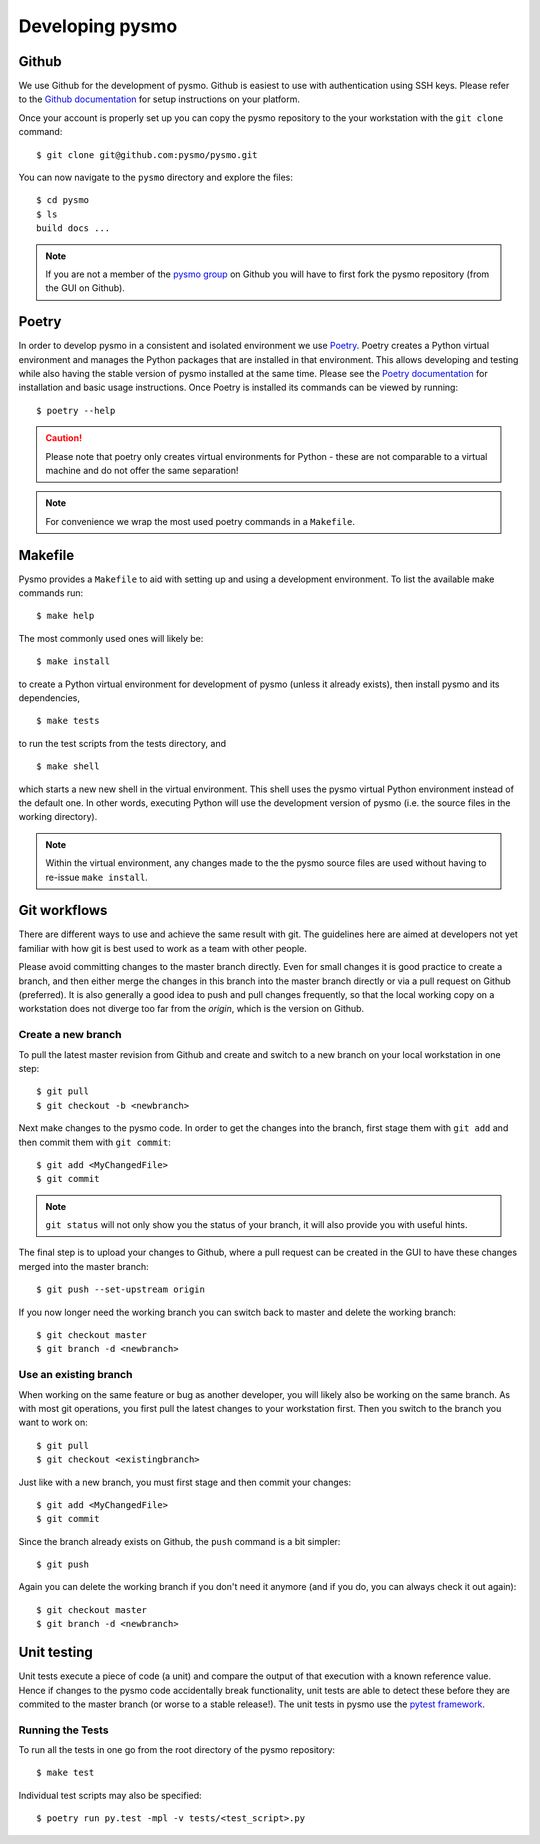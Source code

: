 =================
Developing pysmo
=================

Github
------
We use Github for the development of pysmo. Github is easiest to use with authentication using SSH keys. Please refer to the `Github documentation <https://help.github.com/en/articles/connecting-to-github-with-ssh>`_ for setup instructions on your platform.

Once your account is properly set up you can copy the pysmo repository to the your workstation with the ``git clone`` command::

   $ git clone git@github.com:pysmo/pysmo.git

You can now navigate to the ``pysmo`` directory and explore the files::

   $ cd pysmo
   $ ls
   build docs ...

.. note:: If you are not a member of the `pysmo group <https://github.com/pysmo>`_ on Github you will have to first fork the pysmo repository (from the GUI on Github).

Poetry
------
In order to develop pysmo in a consistent and isolated environment we use `Poetry <https://python-poetry.org/>`_. Poetry creates a Python virtual environment and manages the Python packages that are installed in that environment. This allows developing and testing while also having the stable version of pysmo installed at the same time. Please see the `Poetry documentation <https://python-poetry.org/docs>`_ for installation and basic usage instructions. Once Poetry is installed its commands can be viewed by running::

  $ poetry --help

.. caution:: Please note that poetry only creates virtual environments for Python - these are not comparable to a virtual machine and do not offer the same separation!

.. note:: For convenience we wrap the most used poetry commands in a ``Makefile``.

Makefile
--------

Pysmo provides a ``Makefile`` to aid with setting up and using a development environment. To list the available make commands run::

  $ make help

The most commonly used ones will likely be::

  $ make install

to create a Python virtual environment for development of pysmo (unless it already exists), then install pysmo and its dependencies, ::

  $ make tests

to run the test scripts from the tests directory, and ::

  $ make shell

which starts a new new shell in the virtual environment. This shell uses the pysmo virtual Python environment instead of the default one. In other words, executing Python will use the development version of pysmo (i.e. the source files in the working directory).

.. note:: Within the virtual environment, any changes made to the the pysmo source files are used without having to re-issue ``make install``.

Git workflows
-------------
There are different ways to use and achieve the same result with git. The guidelines here are aimed at developers not yet familiar with how git is best used to work as a team with other people.

Please avoid committing changes to the master branch directly. Even for small changes it is good practice to create a branch, and then either merge the changes in this branch into the master branch directly or via a pull request on Github (preferred). It is also generally a good idea to push and pull changes frequently, so that the local working copy on a workstation does not diverge too far from the `origin`, which is the version on Github.

Create a new branch
^^^^^^^^^^^^^^^^^^^
To pull the latest master revision from Github and create and switch to a new branch on your local workstation in one step::

   $ git pull
   $ git checkout -b <newbranch>

Next make changes to the pysmo code. In order to get the changes into the branch, first stage them with ``git add`` and then commit them with ``git commit``::

   $ git add <MyChangedFile>
   $ git commit

.. note:: ``git status`` will not only show you the status of your branch, it will also provide you with useful hints.

The final step is to upload your changes to Github, where a pull request can be created in the GUI to have these changes merged into the master branch::

   $ git push --set-upstream origin

If you now longer need the working branch you can switch back to master and delete the working branch::

   $ git checkout master
   $ git branch -d <newbranch>


Use an existing branch
^^^^^^^^^^^^^^^^^^^^^^
When working on the same feature or bug as another developer, you will likely also be working on the same branch. As with most git operations, you first pull the latest changes to your workstation first. Then you switch to the branch you want to work on::

   $ git pull
   $ git checkout <existingbranch>

Just like with a new branch, you must first stage and then commit your changes::

   $ git add <MyChangedFile>
   $ git commit

Since the branch already exists on Github, the ``push`` command is a bit simpler::

   $ git push

Again you can delete the working branch if you don't need it anymore (and if you do, you can always check it out again)::

   $ git checkout master
   $ git branch -d <newbranch>


Unit testing
------------
Unit tests execute a piece of code (a unit) and compare the output of that execution with a known reference value. Hence if changes to the pysmo code accidentally break functionality, unit tests are able to detect these before they are commited to the master branch (or worse to a stable release!). The unit tests in pysmo use the `pytest framework <https://docs.pytest.org/en/latest/>`_. 


Running the Tests
^^^^^^^^^^^^^^^^^

To run all the tests in one go from the root directory of the pysmo repository::

   $ make test

Individual test scripts may also be specified::

	 $ poetry run py.test -mpl -v tests/<test_script>.py
